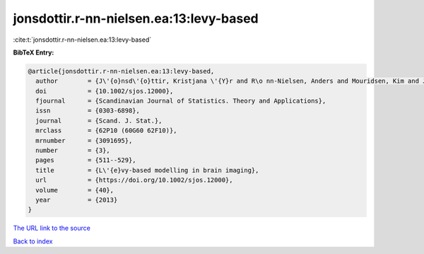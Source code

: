 jonsdottir.r-nn-nielsen.ea:13:levy-based
========================================

:cite:t:`jonsdottir.r-nn-nielsen.ea:13:levy-based`

**BibTeX Entry:**

.. code-block:: bibtex

   @article{jonsdottir.r-nn-nielsen.ea:13:levy-based,
     author        = {J\'{o}nsd\'{o}ttir, Kristjana \'{Y}r and R\o nn-Nielsen, Anders and Mouridsen, Kim and Jensen, Eva B. Vedel},
     doi           = {10.1002/sjos.12000},
     fjournal      = {Scandinavian Journal of Statistics. Theory and Applications},
     issn          = {0303-6898},
     journal       = {Scand. J. Stat.},
     mrclass       = {62P10 (60G60 62F10)},
     mrnumber      = {3091695},
     number        = {3},
     pages         = {511--529},
     title         = {L\'{e}vy-based modelling in brain imaging},
     url           = {https://doi.org/10.1002/sjos.12000},
     volume        = {40},
     year          = {2013}
   }

`The URL link to the source <https://doi.org/10.1002/sjos.12000>`__


`Back to index <../By-Cite-Keys.html>`__

